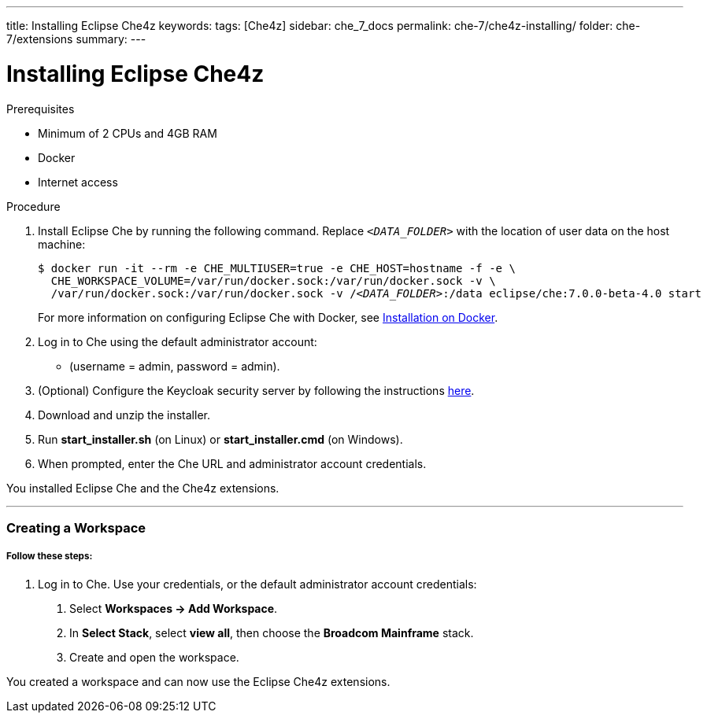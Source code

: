 ---
title: Installing Eclipse Che4z
keywords: 
tags: [Che4z]
sidebar: che_7_docs
permalink: che-7/che4z-installing/
folder: che-7/extensions
summary: 
---

[id="installing-che4z"]
= Installing Eclipse Che4z

:context: installing-che4z

.Prerequisites
- Minimum of 2 CPUs and 4GB RAM
- Docker
- Internet access


.Procedure

. Install Eclipse Che by running the following command. Replace `__<DATA_FOLDER>__` with the location of user data on the host machine:
+
[subs="+quotes"]
----
$ docker run -it --rm -e CHE_MULTIUSER=true -e CHE_HOST=`hostname -f` -e \
  CHE_WORKSPACE_VOLUME=/var/run/docker.sock:/var/run/docker.sock -v \
  /var/run/docker.sock:/var/run/docker.sock -v /__<DATA_FOLDER>__:/data eclipse/che:7.0.0-beta-4.0 start
----
+
For more information on configuring Eclipse Che with Docker, see https://www.eclipse.org/che/docs/che-6/docker-multi-user.html[Installation on Docker].

. Log in to Che using the default administrator account:
  - (username = admin, password = admin).

. (Optional) Configure the Keycloak security server by following the instructions https://www.eclipse.org/che/docs/che-6/user-management.html#che-and-keycloak[here].

. Download and unzip the installer.

. Run *start_installer.sh* (on Linux) or *start_installer.cmd* (on Windows).

. When prompted, enter the Che URL and administrator account credentials.

You installed Eclipse Che and the Che4z extensions.

'''

=== Creating a Workspace

===== *Follow these steps:*

1. Log in to Che. Use your credentials, or the default administrator account credentials:

. Select *Workspaces -> Add Workspace*.

. In *Select Stack*, select *view all*, then choose the *Broadcom Mainframe* stack.

. Create and open the workspace.

You created a workspace and can now use the Eclipse Che4z extensions.
